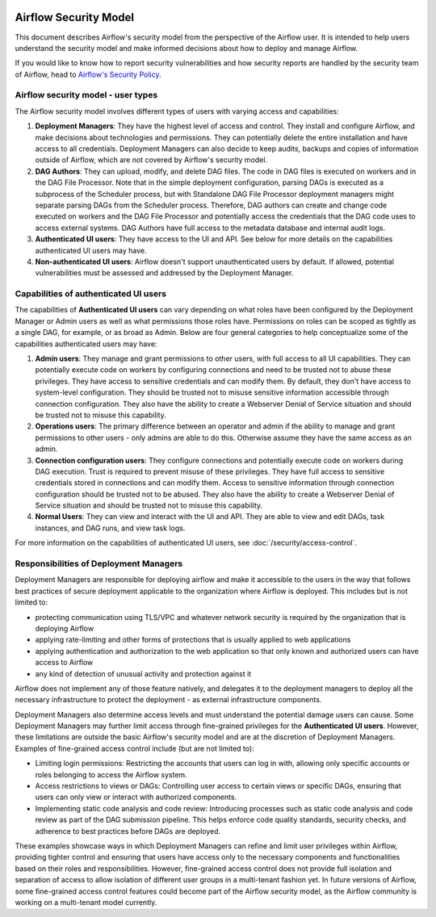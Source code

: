  .. Licensed to the Apache Software Foundation (ASF) under one
    or more contributor license agreements.  See the NOTICE file
    distributed with this work for additional information
    regarding copyright ownership.  The ASF licenses this file
    to you under the Apache License, Version 2.0 (the
    "License"); you may not use this file except in compliance
    with the License.  You may obtain a copy of the License at

 ..   http://www.apache.org/licenses/LICENSE-2.0

 .. Unless required by applicable law or agreed to in writing,
    software distributed under the License is distributed on an
    "AS IS" BASIS, WITHOUT WARRANTIES OR CONDITIONS OF ANY
    KIND, either express or implied.  See the License for the
    specific language governing permissions and limitations
    under the License.

Airflow Security Model
======================

This document describes Airflow's security model from the perspective of
the Airflow user. It is intended to help users understand the security
model and make informed decisions about how to deploy and manage Airflow.

If you would like to know how to report security vulnerabilities and how
security reports are handled by the security team of Airflow, head to
`Airflow's Security Policy <https://github.com/apache/airflow/security/policy>`_.

Airflow security model - user types
-----------------------------------

The Airflow security model involves different types of users with
varying access and capabilities:

1. **Deployment Managers**: They have the highest level of access and
   control. They install and configure Airflow, and make decisions about
   technologies and permissions. They can potentially delete the entire
   installation and have access to all credentials. Deployment Managers
   can also decide to keep audits, backups and copies of information
   outside of Airflow, which are not covered by Airflow's security
   model.

2. **DAG Authors**: They can upload, modify, and delete DAG files. The
   code in DAG files is executed on workers and in the DAG File Processor. Note
   that in the simple deployment configuration, parsing DAGs is executed as
   a subprocess of the Scheduler process, but with Standalone DAG File Processor
   deployment managers might separate parsing DAGs from the Scheduler process.
   Therefore, DAG authors can create and change code executed on workers
   and the DAG File Processor and potentially access the credentials that the DAG
   code uses to access external systems. DAG Authors have full access
   to the metadata database and internal audit logs.

3. **Authenticated UI users**: They have access to the UI and API. See below
   for more details on the capabilities authenticated UI users may have.

4. **Non-authenticated UI users**: Airflow doesn't support
   unauthenticated users by default. If allowed, potential vulnerabilities
   must be assessed and addressed by the Deployment Manager.

Capabilities of authenticated UI users
--------------------------------------

The capabilities of **Authenticated UI users** can vary depending on
what roles have been configured by the Deployment Manager or Admin users
as well as what permissions those roles have. Permissions on roles can be
scoped as tightly as a single DAG, for example, or as broad as Admin.
Below are four general categories to help conceptualize some of the
capabilities authenticated users may have:

1. **Admin users**: They manage and grant permissions to other users,
   with full access to all UI capabilities. They can potentially execute
   code on workers by configuring connections and need to be trusted not
   to abuse these privileges. They have access to sensitive credentials
   and can modify them. By default, they don't have access to
   system-level configuration. They should be trusted not to misuse
   sensitive information accessible through connection configuration.
   They also have the ability to create a Webserver Denial of Service
   situation and should be trusted not to misuse this capability.

2. **Operations users**: The primary difference between an operator and admin
   if the ability to manage and grant permissions to other users - only admins
   are able to do this. Otherwise assume they have the same access as an admin.

3. **Connection configuration users**: They configure connections and
   potentially execute code on workers during DAG execution. Trust is
   required to prevent misuse of these privileges. They have full access
   to sensitive credentials stored in connections and can modify them.
   Access to sensitive information through connection configuration
   should be trusted not to be abused. They also have the ability to
   create a Webserver Denial of Service situation and should be trusted
   not to misuse this capability.

4. **Normal Users**: They can view and interact with the UI and API.
   They are able to view and edit DAGs, task instances, and DAG runs, and view task logs.

For more information on the capabilities of authenticated UI users, see :doc:`/security/access-control`.

Responsibilities of Deployment Managers
---------------------------------------

Deployment Managers are responsible for deploying airflow and make it accessible to the users
in the way that follows best practices of secure deployment applicable to the organization where
Airflow is deployed. This includes but is not limited to:

* protecting communication using TLS/VPC and whatever network security is required by the organization
  that is deploying Airflow
* applying rate-limiting and other forms of protections that is usually applied to web applications
* applying authentication and authorization to the web application so that only known and authorized
  users can have access to Airflow
* any kind of detection of unusual activity and protection against it

Airflow does not implement any of those feature natively, and delegates it to the deployment managers
to deploy all the necessary infrastructure to protect the deployment - as external infrastructure components.

Deployment Managers also determine access levels and must understand the potential
damage users can cause. Some Deployment Managers may further limit
access through fine-grained privileges for the **Authenticated UI
users**. However, these limitations are outside the basic Airflow's
security model and are at the discretion of Deployment Managers.
Examples of fine-grained access control include (but are not limited
to):

-  Limiting login permissions: Restricting the accounts that users can
   log in with, allowing only specific accounts or roles belonging to
   access the Airflow system.

-  Access restrictions to views or DAGs: Controlling user access to
   certain views or specific DAGs, ensuring that users can only view or
   interact with authorized components.

-  Implementing static code analysis and code review: Introducing
   processes such as static code analysis and code review as part of the
   DAG submission pipeline. This helps enforce code quality standards,
   security checks, and adherence to best practices before DAGs are
   deployed.

These examples showcase ways in which Deployment Managers can refine and
limit user privileges within Airflow, providing tighter control and
ensuring that users have access only to the necessary components and
functionalities based on their roles and responsibilities. However,
fine-grained access control does not provide full isolation and
separation of access to allow isolation of different user groups in a
multi-tenant fashion yet. In future versions of Airflow, some
fine-grained access control features could become part of the Airflow security
model, as the Airflow community is working on a multi-tenant model currently.
